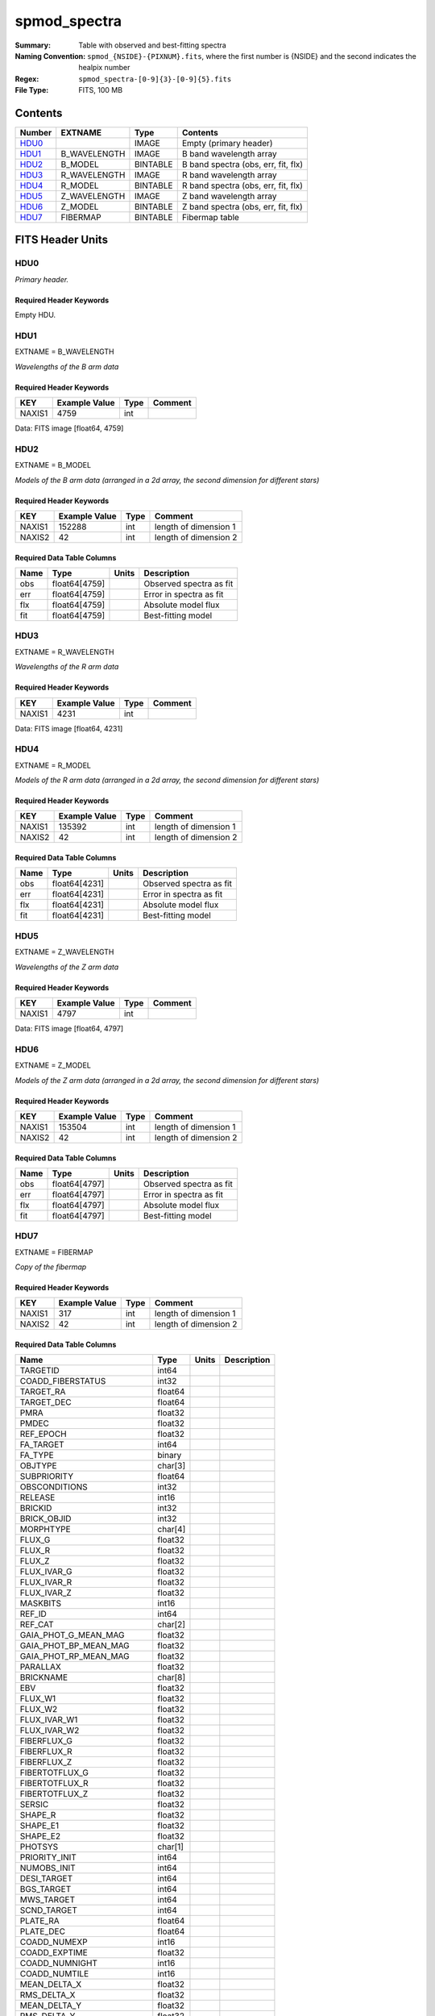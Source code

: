 =============
spmod_spectra
=============

:Summary: Table with observed and best-fitting spectra 
:Naming Convention: ``spmod_{NSIDE}-{PIXNUM}.fits``, where the first 
    number is {NSIDE} and the second indicates the healpix number
:Regex: ``spmod_spectra-[0-9]{3}-[0-9]{5}.fits`` 
:File Type: FITS, 100 MB  
Contents
========

====== ============ ======== ===================================
Number EXTNAME      Type     Contents
====== ============ ======== ===================================
HDU0_               IMAGE    Empty (primary header)
HDU1_  B_WAVELENGTH IMAGE    B band wavelength array
HDU2_  B_MODEL      BINTABLE B band spectra (obs, err, fit, flx)
HDU3_  R_WAVELENGTH IMAGE    R band wavelength array
HDU4_  R_MODEL      BINTABLE R band spectra (obs, err, fit, flx)
HDU5_  Z_WAVELENGTH IMAGE    Z band wavelength array
HDU6_  Z_MODEL      BINTABLE Z band spectra (obs, err, fit, flx)
HDU7_  FIBERMAP     BINTABLE Fibermap table
====== ============ ======== ===================================


FITS Header Units
=================

HDU0
----

*Primary header.*

Required Header Keywords
~~~~~~~~~~~~~~~~~~~~~~~~

======== =================== ==== ========================
KEY      Example Value       Type Comment
======== =================== ==== ========================
DATE     2021-09-17T17:11:58 str  Date of creation
FCONFIG  desi-n.yaml         str  Config. file for piferre
NUMPY    1.17.4              str  Numpy version
ASTROPY  4.0                 str  Astropy version
MATPLOTL 3.1.2               str  Matplotlib version
SCIPY    1.3.3               str  Scipy version
YAML     5.3.1               str  YAML version
PYTHON   3.8.10              str  Python version
PIFERRE  0.1.0               str  Piferre version
FERRE    4.8.12              str  FERRE version
======== =================== ==== =========================

Empty HDU.

HDU1
----

EXTNAME = B_WAVELENGTH

*Wavelengths of the B arm data*

Required Header Keywords
~~~~~~~~~~~~~~~~~~~~~~~~

====== ============= ==== =======
KEY    Example Value Type Comment
====== ============= ==== =======
NAXIS1 4759          int
====== ============= ==== =======

Data: FITS image [float64, 4759]

HDU2
----

EXTNAME = B_MODEL

*Models of the B arm data (arranged in a 2d array, the second dimension for 
different stars)*

Required Header Keywords
~~~~~~~~~~~~~~~~~~~~~~~~

====== ============= ==== =====================
KEY    Example Value Type Comment
====== ============= ==== =====================
NAXIS1 152288        int  length of dimension 1
NAXIS2 42            int  length of dimension 2
====== ============= ==== =====================

Required Data Table Columns
~~~~~~~~~~~~~~~~~~~~~~~~~~~

==== ============= ===== =======================
Name Type          Units Description
==== ============= ===== =======================
obs  float64[4759]       Observed spectra as fit
err  float64[4759]       Error in spectra as fit
flx  float64[4759]       Absolute model flux
fit  float64[4759]       Best-fitting model
==== ============= ===== =======================

HDU3
----

EXTNAME = R_WAVELENGTH

*Wavelengths of the R arm data*

Required Header Keywords
~~~~~~~~~~~~~~~~~~~~~~~~

====== ============= ==== =======
KEY    Example Value Type Comment
====== ============= ==== =======
NAXIS1 4231          int
====== ============= ==== =======

Data: FITS image [float64, 4231]

HDU4
----

EXTNAME = R_MODEL

*Models of the R arm data (arranged in a 2d array, the second dimension for 
different stars)*

Required Header Keywords
~~~~~~~~~~~~~~~~~~~~~~~~

====== ============= ==== =====================
KEY    Example Value Type Comment
====== ============= ==== =====================
NAXIS1 135392        int  length of dimension 1
NAXIS2 42            int  length of dimension 2
====== ============= ==== =====================

Required Data Table Columns
~~~~~~~~~~~~~~~~~~~~~~~~~~~

==== ============= ===== =======================
Name Type          Units Description
==== ============= ===== =======================
obs  float64[4231]       Observed spectra as fit
err  float64[4231]       Error in spectra as fit
flx  float64[4231]       Absolute model flux
fit  float64[4231]       Best-fitting model
==== ============= ===== =======================

HDU5
----

EXTNAME = Z_WAVELENGTH

*Wavelengths of the Z arm data*

Required Header Keywords
~~~~~~~~~~~~~~~~~~~~~~~~

====== ============= ==== =======
KEY    Example Value Type Comment
====== ============= ==== =======
NAXIS1 4797          int
====== ============= ==== =======

Data: FITS image [float64, 4797]

HDU6
----

EXTNAME = Z_MODEL

*Models of the Z arm data (arranged in a 2d array, the second dimension for 
different stars)*

Required Header Keywords
~~~~~~~~~~~~~~~~~~~~~~~~

====== ============= ==== =====================
KEY    Example Value Type Comment
====== ============= ==== =====================
NAXIS1 153504        int  length of dimension 1
NAXIS2 42            int  length of dimension 2
====== ============= ==== =====================

Required Data Table Columns
~~~~~~~~~~~~~~~~~~~~~~~~~~~

==== ============= ===== =======================
Name Type          Units Description
==== ============= ===== =======================
obs  float64[4797]       Observed spectra as fit
err  float64[4797]       Error in spectra as fit
flx  float64[4797]       Absolute model flux
fit  float64[4797]       Best-fitting model
==== ============= ===== =======================

HDU7
----

EXTNAME = FIBERMAP

*Copy of the fibermap*

Required Header Keywords
~~~~~~~~~~~~~~~~~~~~~~~~

====== ============= ==== =====================
KEY    Example Value Type Comment
====== ============= ==== =====================
NAXIS1 317           int  length of dimension 1
NAXIS2 42            int  length of dimension 2
====== ============= ==== =====================

Required Data Table Columns
~~~~~~~~~~~~~~~~~~~~~~~~~~~

========================== ======= ===== ===========
Name                       Type    Units Description
========================== ======= ===== ===========
TARGETID                   int64
COADD_FIBERSTATUS          int32
TARGET_RA                  float64
TARGET_DEC                 float64
PMRA                       float32
PMDEC                      float32
REF_EPOCH                  float32
FA_TARGET                  int64
FA_TYPE                    binary
OBJTYPE                    char[3]
SUBPRIORITY                float64
OBSCONDITIONS              int32
RELEASE                    int16
BRICKID                    int32
BRICK_OBJID                int32
MORPHTYPE                  char[4]
FLUX_G                     float32
FLUX_R                     float32
FLUX_Z                     float32
FLUX_IVAR_G                float32
FLUX_IVAR_R                float32
FLUX_IVAR_Z                float32
MASKBITS                   int16
REF_ID                     int64
REF_CAT                    char[2]
GAIA_PHOT_G_MEAN_MAG       float32
GAIA_PHOT_BP_MEAN_MAG      float32
GAIA_PHOT_RP_MEAN_MAG      float32
PARALLAX                   float32
BRICKNAME                  char[8]
EBV                        float32
FLUX_W1                    float32
FLUX_W2                    float32
FLUX_IVAR_W1               float32
FLUX_IVAR_W2               float32
FIBERFLUX_G                float32
FIBERFLUX_R                float32
FIBERFLUX_Z                float32
FIBERTOTFLUX_G             float32
FIBERTOTFLUX_R             float32
FIBERTOTFLUX_Z             float32
SERSIC                     float32
SHAPE_R                    float32
SHAPE_E1                   float32
SHAPE_E2                   float32
PHOTSYS                    char[1]
PRIORITY_INIT              int64
NUMOBS_INIT                int64
DESI_TARGET                int64
BGS_TARGET                 int64
MWS_TARGET                 int64
SCND_TARGET                int64
PLATE_RA                   float64
PLATE_DEC                  float64
COADD_NUMEXP               int16
COADD_EXPTIME              float32
COADD_NUMNIGHT             int16
COADD_NUMTILE              int16
MEAN_DELTA_X               float32
RMS_DELTA_X                float32
MEAN_DELTA_Y               float32
RMS_DELTA_Y                float32
MEAN_FIBER_RA              float64
STD_FIBER_RA               float32
MEAN_FIBER_DEC             float64
STD_FIBER_DEC              float32
MEAN_PSF_TO_FIBER_SPECFLUX float32
========================== ======= ===== ===========


Notes and Examples
==================

*Add notes and examples here.  You can also create links to example files.*

